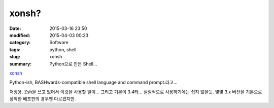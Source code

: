 xonsh?
======

:date: 2015-03-16 23:50
:modified: 2015-04-03 00:23
:category: Software
:tags: python, shell
:slug: xonsh
:summary: Python으로 만든 Shell... 


xonsh_

.. _xonsh: http://xonsh.org/index.html


Python-ish, BASHwards-compatible shell language and command prompt.라고...

저장용. Zsh을 쓰고 있어서 이것을 사용할 일이...
그리고 기본이 3.4라... 실질적으로 사용하기에는 쉽지 않을듯. 몇몇 3.x 버전을
기본으로 장착한 배포판의 경우엔 다르겠지만.
